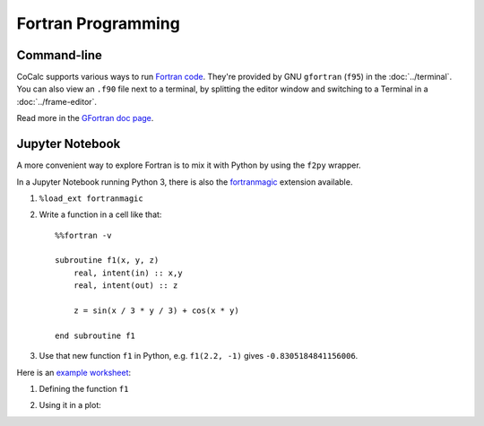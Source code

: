.. index:: Fortran

Fortran Programming
=========================

Command-line
-------------------------

CoCalc supports various ways to run `Fortran code <https://en.wikipedia.org/wiki/Fortran>`_.
They're provided by GNU ``gfortran`` (``f95``) in the :doc:`../terminal`.
You can also view an ``.f90`` file next to a terminal, 
by splitting the editor window and switching to a Terminal in a :doc:`../frame-editor`.

Read more in the `GFortran doc page <https://gcc.gnu.org/fortran/>`_.

Jupyter Notebook
-------------------------

A more convenient way to explore Fortran is to mix it with Python by using the ``f2py`` wrapper.

In a Jupyter Notebook running Python 3, there is also the `fortranmagic <https://github.com/mgaitan/fortran_magic>`_ extension available.

1. ``%load_ext fortranmagic``
2. Write a function in a cell like that::

    %%fortran -v

    subroutine f1(x, y, z)
        real, intent(in) :: x,y
        real, intent(out) :: z

        z = sin(x / 3 * y / 3) + cos(x * y)

    end subroutine f1

3. Use that new function ``f1`` in Python, e.g. ``f1(2.2, -1)`` gives ``-0.8305184841156006``.


Here is an `example worksheet <https://cocalc.com/share/public_paths/65db906b3df4e7b93ce47eceae2edcbe81722db3>`_:

1. Defining the function ``f1``

.. image:: img/fortranmagic-1.png
    :width: 75%

2. Using it in a plot:

.. image:: img/fortranmagic-2.png
    :width: 75%
